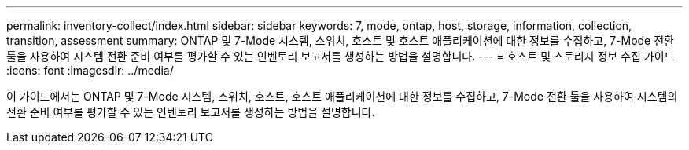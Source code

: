 ---
permalink: inventory-collect/index.html 
sidebar: sidebar 
keywords: 7, mode, ontap, host, storage, information, collection, transition, assessment 
summary: ONTAP 및 7-Mode 시스템, 스위치, 호스트 및 호스트 애플리케이션에 대한 정보를 수집하고, 7-Mode 전환 툴을 사용하여 시스템 전환 준비 여부를 평가할 수 있는 인벤토리 보고서를 생성하는 방법을 설명합니다. 
---
= 호스트 및 스토리지 정보 수집 가이드
:icons: font
:imagesdir: ../media/


[role="lead"]
이 가이드에서는 ONTAP 및 7-Mode 시스템, 스위치, 호스트, 호스트 애플리케이션에 대한 정보를 수집하고, 7-Mode 전환 툴을 사용하여 시스템의 전환 준비 여부를 평가할 수 있는 인벤토리 보고서를 생성하는 방법을 설명합니다.
